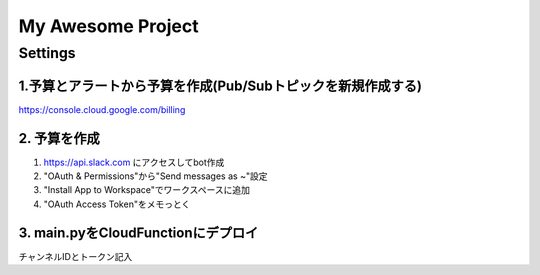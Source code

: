 ==================
My Awesome Project
==================



Settings
============


1.予算とアラートから予算を作成(Pub/Subトピックを新規作成する)
-------------------------------------------------------------

https://console.cloud.google.com/billing


2. 予算を作成
-------------


1. https://api.slack.com にアクセスしてbot作成

2. "OAuth & Permissions"から"Send messages as ~"設定

3. "Install App to Workspace"でワークスペースに追加

4. "OAuth Access Token"をメモっとく


3. main.pyをCloudFunctionにデプロイ
-------------------------------------------------------------------------------------------

チャンネルIDとトークン記入




